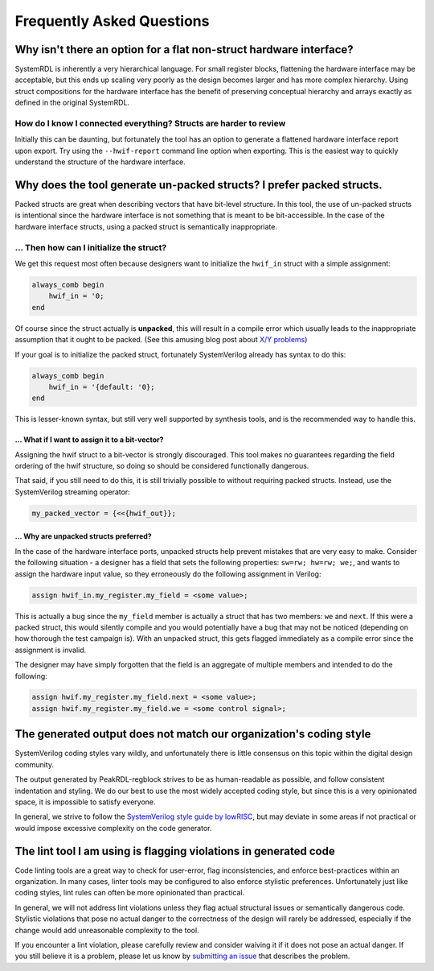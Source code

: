 Frequently Asked Questions
==========================

Why isn't there an option for a flat non-struct hardware interface?
-------------------------------------------------------------------
SystemRDL is inherently a very hierarchical language.
For small register blocks, flattening the hardware interface may be acceptable,
but this ends up scaling very poorly as the design becomes larger and has more
complex hierarchy.
Using struct compositions for the hardware interface has the benefit of
preserving conceptual hierarchy and arrays exactly as defined in the original
SystemRDL.

How do I know I connected everything? Structs are harder to review
~~~~~~~~~~~~~~~~~~~~~~~~~~~~~~~~~~~~~~~~~~~~~~~~~~~~~~~~~~~~~~~~~~
Initially this can be daunting, but fortunately the tool has an option to generate a
flattened hardware interface report upon export. Try using the ``--hwif-report``
command line option when exporting. This is the easiest way to quickly
understand the structure of the hardware interface.



Why does the tool generate un-packed structs? I prefer packed structs.
----------------------------------------------------------------------
Packed structs are great when describing vectors that have bit-level structure.
In this tool, the use of un-packed structs is intentional since the hardware
interface is not something that is meant to be bit-accessible. In the case of
the hardware interface structs, using a packed struct is semantically inappropriate.

... Then how can I initialize the struct?
~~~~~~~~~~~~~~~~~~~~~~~~~~~~~~~~~~~~~~~~~
We get this request most often because designers want to initialize the ``hwif_in``
struct with a simple assignment:

.. code:: systemverilog

    always_comb begin
        hwif_in = '0;
    end

Of course since the struct actually is **unpacked**, this will result in a
compile error which usually leads to the inappropriate assumption that it ought
to be packed. (See this amusing blog post about `X/Y problems <https://xyproblem.info>`_)

If your goal is to initialize the packed struct, fortunately SystemVerilog already
has syntax to do this:

.. code:: systemverilog

    always_comb begin
        hwif_in = '{default: '0};
    end

This is lesser-known syntax, but still very well supported by synthesis
tools, and is the recommended way to handle this.

... What if I want to assign it to a bit-vector?
^^^^^^^^^^^^^^^^^^^^^^^^^^^^^^^^^^^^^^^^^^^^^^^^
Assigning the hwif struct to a bit-vector is strongly discouraged. This tool makes
no guarantees regarding the field ordering of the hwif structure, so doing so
should be considered functionally dangerous.

That said, if you still need to do this, it is still trivially possible to
without requiring packed structs. Instead, use the SystemVerilog streaming operator:

.. code:: systemverilog

    my_packed_vector = {<<{hwif_out}};


... Why are unpacked structs preferred?
^^^^^^^^^^^^^^^^^^^^^^^^^^^^^^^^^^^^^^^
In the case of the hardware interface ports, unpacked structs help prevent
mistakes that are very easy to make.
Consider the following situation - a designer has a field that sets the following
properties: ``sw=rw; hw=rw; we;``, and wants to assign the hardware input value,
so they erroneously do the following assignment in Verilog:

.. code:: systemverilog

    assign hwif_in.my_register.my_field = <some value>;

This is actually a bug since the ``my_field`` member is actually a struct that
has two members: ``we`` and ``next``. If this were a packed struct, this would
silently compile and you would potentially have a bug that may not be noticed
(depending on how thorough the test campaign is).
With an unpacked struct, this gets flagged immediately as a compile error since
the assignment is invalid.

The designer may have simply forgotten that the field is an aggregate of multiple
members and intended to do the following:

.. code:: systemverilog

    assign hwif.my_register.my_field.next = <some value>;
    assign hwif.my_register.my_field.we = <some control signal>;


The generated output does not match our organization's coding style
-------------------------------------------------------------------
SystemVerilog coding styles vary wildly, and unfortunately there is little
consensus on this topic within the digital design community.

The output generated by PeakRDL-regblock strives to be as human-readable as possible,
and follow consistent indentation and styling. We do our best to use the most
widely accepted coding style, but since this is a very opinionated space, it is
impossible to satisfy everyone.

In general, we strive to follow the
`SystemVerilog style guide by lowRISC <https://github.com/lowRISC/style-guides/blob/master/VerilogCodingStyle.md>`_,
but may deviate in some areas if not practical or would impose excessive complexity on the code generator.


The lint tool I am using is flagging violations in generated code
-----------------------------------------------------------------
Code linting tools are a great way to check for user-error, flag inconsistencies,
and enforce best-practices within an organization. In many cases, linter tools
may be configured to also enforce stylistic preferences.
Unfortunately just like coding styles, lint rules can often be more
opinionated than practical.

In general, we will not address lint violations unless they flag actual
structural issues or semantically dangerous code.
Stylistic violations that pose no actual danger to the correctness of the design
will rarely be addressed, especially if the change would add unreasonable
complexity to the tool.

If you encounter a lint violation, please carefully review and consider waiving
it if it does not pose an actual danger. If you still believe it is a problem,
please let us know by `submitting an issue <https://github.com/SystemRDL/PeakRDL-regblock/issues>`_
that describes the problem.

